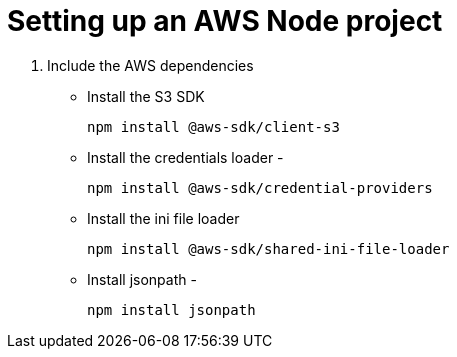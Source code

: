 # Setting up an AWS Node project

1. Include the AWS dependencies

* Install the S3 SDK
+
`npm install @aws-sdk/client-s3`
* Install the credentials loader - 
+
`npm install @aws-sdk/credential-providers`
* Install the ini file loader 
+
`npm install @aws-sdk/shared-ini-file-loader`
* Install jsonpath - 
+
`npm install jsonpath`